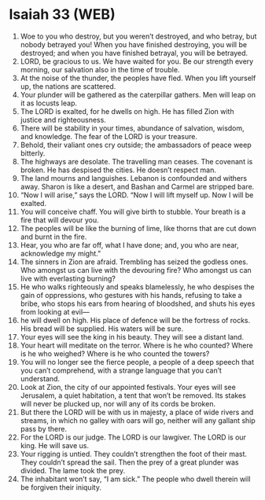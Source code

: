 * Isaiah 33 (WEB)
:PROPERTIES:
:ID: WEB/23-ISA33
:END:

1. Woe to you who destroy, but you weren’t destroyed, and who betray, but nobody betrayed you! When you have finished destroying, you will be destroyed; and when you have finished betrayal, you will be betrayed.
2. LORD, be gracious to us. We have waited for you. Be our strength every morning, our salvation also in the time of trouble.
3. At the noise of the thunder, the peoples have fled. When you lift yourself up, the nations are scattered.
4. Your plunder will be gathered as the caterpillar gathers. Men will leap on it as locusts leap.
5. The LORD is exalted, for he dwells on high. He has filled Zion with justice and righteousness.
6. There will be stability in your times, abundance of salvation, wisdom, and knowledge. The fear of the LORD is your treasure.
7. Behold, their valiant ones cry outside; the ambassadors of peace weep bitterly.
8. The highways are desolate. The travelling man ceases. The covenant is broken. He has despised the cities. He doesn’t respect man.
9. The land mourns and languishes. Lebanon is confounded and withers away. Sharon is like a desert, and Bashan and Carmel are stripped bare.
10. “Now I will arise,” says the LORD. “Now I will lift myself up. Now I will be exalted.
11. You will conceive chaff. You will give birth to stubble. Your breath is a fire that will devour you.
12. The peoples will be like the burning of lime, like thorns that are cut down and burnt in the fire.
13. Hear, you who are far off, what I have done; and, you who are near, acknowledge my might.”
14. The sinners in Zion are afraid. Trembling has seized the godless ones. Who amongst us can live with the devouring fire? Who amongst us can live with everlasting burning?
15. He who walks righteously and speaks blamelessly, he who despises the gain of oppressions, who gestures with his hands, refusing to take a bribe, who stops his ears from hearing of bloodshed, and shuts his eyes from looking at evil—
16. he will dwell on high. His place of defence will be the fortress of rocks. His bread will be supplied. His waters will be sure.
17. Your eyes will see the king in his beauty. They will see a distant land.
18. Your heart will meditate on the terror. Where is he who counted? Where is he who weighed? Where is he who counted the towers?
19. You will no longer see the fierce people, a people of a deep speech that you can’t comprehend, with a strange language that you can’t understand.
20. Look at Zion, the city of our appointed festivals. Your eyes will see Jerusalem, a quiet habitation, a tent that won’t be removed. Its stakes will never be plucked up, nor will any of its cords be broken.
21. But there the LORD will be with us in majesty, a place of wide rivers and streams, in which no galley with oars will go, neither will any gallant ship pass by there.
22. For the LORD is our judge. The LORD is our lawgiver. The LORD is our king. He will save us.
23. Your rigging is untied. They couldn’t strengthen the foot of their mast. They couldn’t spread the sail. Then the prey of a great plunder was divided. The lame took the prey.
24. The inhabitant won’t say, “I am sick.” The people who dwell therein will be forgiven their iniquity.
